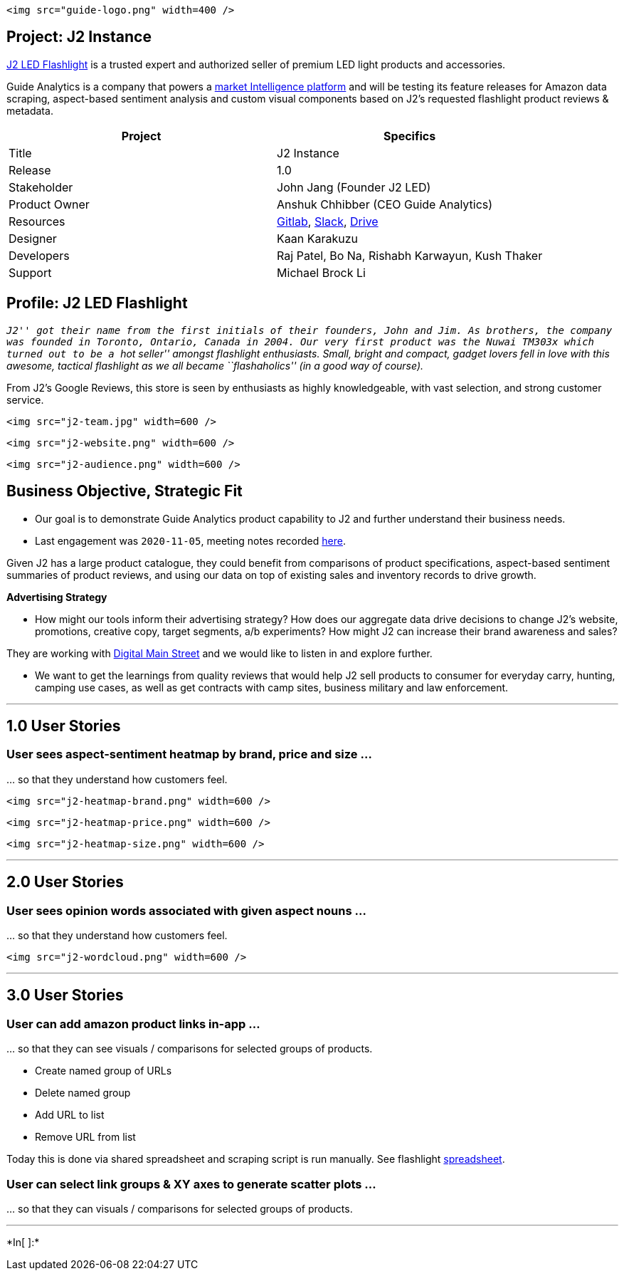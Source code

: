 ....
<img src="guide-logo.png" width=400 />
....

== Project: J2 Instance

https://j2ledflashlight.com/[J2 LED Flashlight] is a trusted expert and
authorized seller of premium LED light products and accessories.

Guide Analytics is a company that powers a
https://guideanalytics.ca/[market Intelligence platform] and will be
testing its feature releases for Amazon data scraping, aspect-based
sentiment analysis and custom visual components based on J2’s requested
flashlight product reviews & metadata.

[cols="<,<",options="header",]
|===
|Project |Specifics
|Title |J2 Instance

|Release |1.0

|Stakeholder |John Jang (Founder J2 LED)

|Product Owner |Anshuk Chhibber (CEO Guide Analytics)

|Resources
|https://gitlab.com/gide-analytics/author-analysis/absa[Gitlab],
https://app.slack.com/client/TUNMD5SE4/C01CQLJ3CH5[Slack],
https://drive.google.com/drive/folders/1EKJUS72Om-94t81gC6N9f-vroB7Yk9d-[Drive]

|Designer |Kaan Karakuzu

|Developers |Raj Patel, Bo Na, Rishabh Karwayun, Kush Thaker

|Support |Michael Brock Li
|===

== Profile: J2 LED Flashlight

_``J2'' got their name from the first initials of their founders, John
and Jim. As brothers, the company was founded in Toronto, Ontario,
Canada in 2004. Our very first product was the Nuwai TM303x which turned
out to be a ``hot seller'' amongst flashlight enthusiasts. Small, bright
and compact, gadget lovers fell in love with this awesome, tactical
flashlight as we all became ``flashaholics'' (in a good way of course)._

From J2’s Google Reviews, this store is seen by enthusiasts as highly
knowledgeable, with vast selection, and strong customer service.

....
<img src="j2-team.jpg" width=600 />
....

....
<img src="j2-website.png" width=600 />
....

....
<img src="j2-audience.png" width=600 />
....

== Business Objective, Strategic Fit

* Our goal is to demonstrate Guide Analytics product capability to J2
and further understand their business needs. +
* Last engagement was `2020-11-05`, meeting notes recorded
https://guideanalytics.slack.com/archives/CUTJZDEFN/p1604619210005600[here].

Given J2 has a large product catalogue, they could benefit from
comparisons of product specifications, aspect-based sentiment summaries
of product reviews, and using our data on top of existing sales and
inventory records to drive growth.

*Advertising Strategy*

* How might our tools inform their advertising strategy? How does our
aggregate data drive decisions to change J2’s website, promotions,
creative copy, target segments, a/b experiments? How might J2 can
increase their brand awareness and sales?

They are working with https://digitalmainstreet.ca/[Digital Main Street]
and we would like to listen in and explore further.

* We want to get the learnings from quality reviews that would help J2
sell products to consumer for everyday carry, hunting, camping use
cases, as well as get contracts with camp sites, business military and
law enforcement.

'''''

== 1.0 User Stories

=== User sees aspect-sentiment heatmap by brand, price and size …

… so that they understand how customers feel.

....
<img src="j2-heatmap-brand.png" width=600 />
....

....
<img src="j2-heatmap-price.png" width=600 />
....

....
<img src="j2-heatmap-size.png" width=600 />
....

'''''

== 2.0 User Stories

=== User sees opinion words associated with given aspect nouns …

… so that they understand how customers feel.

....
<img src="j2-wordcloud.png" width=600 />
....

'''''

== 3.0 User Stories

=== User can add amazon product links in-app …

… so that they can see visuals / comparisons for selected groups of
products.

* Create named group of URLs
* Delete named group
* Add URL to list
* Remove URL from list

Today this is done via shared spreadsheet and scraping script is run
manually. See flashlight
https://docs.google.com/spreadsheets/d/1piu_VKuEPoSC_L5S1Itb0ik0FqEOcZLwxkwk4pARBXw/edit#gid=770576276[spreadsheet].

=== User can select link groups & XY axes to generate scatter plots …

… so that they can visuals / comparisons for selected groups of
products.

'''''


+*In[ ]:*+
[source, ipython3]
----

----
